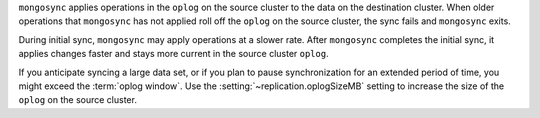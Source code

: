 
``mongosync`` applies operations in the ``oplog`` on the source cluster
to the data on the destination cluster.  When older operations 
that ``mongosync`` has not applied roll off the ``oplog`` 
on the source cluster, the sync fails and ``mongosync`` exits.

During initial sync, ``mongosync`` may apply operations at a slower
rate. After ``mongosync`` completes the initial sync, it applies changes 
faster and stays more current in the source cluster ``oplog``.

If you anticipate syncing a large data set, or if you plan to pause
synchronization for an extended period of time, you might exceed the
:term:`oplog window`. Use the :setting:`~replication.oplogSizeMB` setting
to increase the size of the ``oplog`` on the source cluster.

